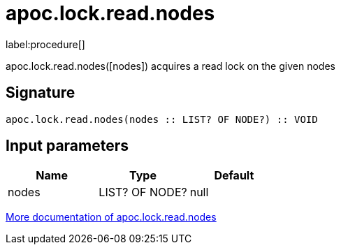 ////
This file is generated by DocsTest, so don't change it!
////

= apoc.lock.read.nodes
:description: This section contains reference documentation for the apoc.lock.read.nodes procedure.

label:procedure[]

[.emphasis]
apoc.lock.read.nodes([nodes]) acquires a read lock on the given nodes

== Signature

[source]
----
apoc.lock.read.nodes(nodes :: LIST? OF NODE?) :: VOID
----

== Input parameters
[.procedures, opts=header]
|===
| Name | Type | Default 
|nodes|LIST? OF NODE?|null
|===

xref::graph-updates/locking.adoc[More documentation of apoc.lock.read.nodes,role=more information]

